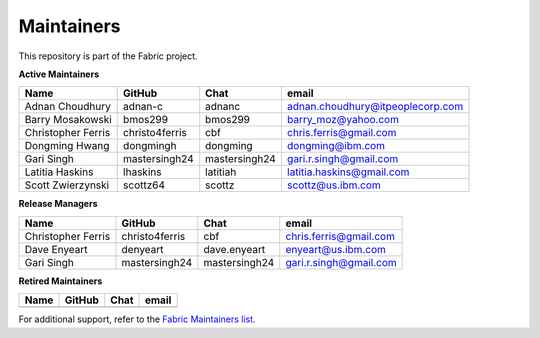 Maintainers
-----------

This repository is part of the Fabric project.

**Active Maintainers**

+---------------------------+------------------+----------------+-------------------------------------+
| Name                      | GitHub           | Chat           | email                               |
+===========================+==================+================+=====================================+
| Adnan Choudhury           | adnan-c          | adnanc         | adnan.choudhury@itpeoplecorp.com    |
+---------------------------+------------------+----------------+-------------------------------------+
| Barry Mosakowski          | bmos299          | bmos299        | barry_moz@yahoo.com                 |
+---------------------------+------------------+----------------+-------------------------------------+
| Christopher Ferris        | christo4ferris   | cbf            | chris.ferris@gmail.com              |
+---------------------------+------------------+----------------+-------------------------------------+
| Dongming Hwang            | dongmingh        | dongming       | dongming@ibm.com                    |
+---------------------------+------------------+----------------+-------------------------------------+
| Gari Singh                | mastersingh24    | mastersingh24  | gari.r.singh@gmail.com              |
+---------------------------+------------------+----------------+-------------------------------------+
| Latitia Haskins           | lhaskins         | latitiah       | latitia.haskins@gmail.com           |
+---------------------------+------------------+----------------+-------------------------------------+
| Scott Zwierzynski         | scottz64         | scottz         | scottz@us.ibm.com                   |
+---------------------------+------------------+----------------+-------------------------------------+


**Release Managers**

+---------------------------+------------------+----------------+-------------------------------------+
| Name                      | GitHub           | Chat           | email                               |
+===========================+==================+================+=====================================+
| Christopher Ferris        | christo4ferris   | cbf            | chris.ferris@gmail.com              |
+---------------------------+------------------+----------------+-------------------------------------+
| Dave Enyeart              | denyeart         | dave.enyeart   | enyeart@us.ibm.com                  |
+---------------------------+------------------+----------------+-------------------------------------+
| Gari Singh                | mastersingh24    | mastersingh24  | gari.r.singh@gmail.com              |
+---------------------------+------------------+----------------+-------------------------------------+

**Retired Maintainers**

+---------------------------+------------------+----------------+-------------------------------------+
| Name                      | GitHub           | Chat           | email                               |
+===========================+==================+================+=====================================+
|                           |                  |                |                                     |
+---------------------------+------------------+----------------+-------------------------------------+

For additional support, refer to the `Fabric Maintainers list`__.

.. Licensed under Creative Commons Attribution 4.0 International License
   https://creativecommons.org/licenses/by/4.0/
__ https://github.com/hyperledger/fabric/blob/master/MAINTAINERS.md
